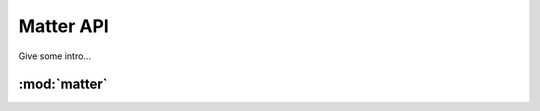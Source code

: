 ****************
Matter API
****************

Give some intro...


:mod:`matter`
=============

.. hang on
   .. automodule:: spectromicroscopy
      :members:
